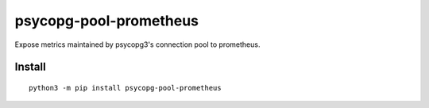 =======================
psycopg-pool-prometheus
=======================
.. image:: https://readthedocs.org/projects/psycopg-pool-prometheus/badge/?version=latest
    :target: https://psycopg-pool-prometheus.readthedocs.io/en/latest/?badge=latest

.. image:: https://badge.fury.io/py/psycopg-pool-prometheus.svg
    :target: https://badge.fury.io/py/psycopg-pool-prometheus

Expose metrics maintained by psycopg3's connection pool to prometheus.

Install
-------

::

    python3 -m pip install psycopg-pool-prometheus

